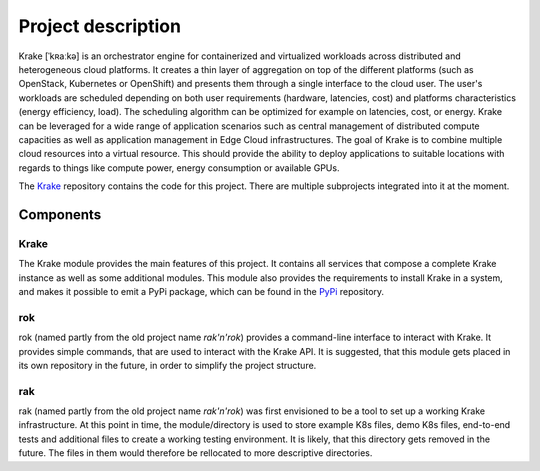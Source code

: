 ===================
Project description
===================

Krake [ˈkʀaːkə] is an orchestrator engine for containerized and virtualized
workloads across distributed and heterogeneous cloud platforms. It creates a
thin layer of aggregation on top of the different platforms (such as OpenStack,
Kubernetes or OpenShift) and presents them through a single interface to the
cloud user. The user's workloads are scheduled depending on both user
requirements (hardware, latencies, cost) and platforms characteristics (energy
efficiency, load). The scheduling algorithm can be optimized for example on
latencies, cost, or energy.
Krake can be leveraged for a wide range of application scenarios such as
central management of distributed compute capacities as well as application
management in Edge Cloud infrastructures.
The goal of Krake is to combine multiple cloud resources into a virtual resource.
This should provide the ability to deploy applications to suitable locations
with regards to things like compute power, energy consumption or available GPUs.

The Krake_ repository contains the code for this project. There are multiple subprojects
integrated into it at the moment.

Components
==========

-----
Krake
-----

The Krake module provides the main features of this project. It contains all services that compose a complete Krake instance as well as some additional modules.
This module also provides the requirements to install Krake in a system, and makes it possible to emit a PyPi package, which can be found in the PyPi_ repository.

---
rok
---

rok (named partly from the old project name `rak'n'rok`) provides a command-line interface to interact with Krake. It provides simple commands, that are used to interact with the Krake API.
It is suggested, that this module gets placed in its own repository in the future, in order to simplify the project structure.

---
rak
---

rak (named partly from the old project name `rak'n'rok`) was first envisioned to be a tool to set up a working Krake infrastructure. At this point in time, the module/directory is used to store example K8s files, demo K8s files, end-to-end tests and additional files to create a working testing environment.
It is likely, that this directory gets removed in the future. The files in them would therefore be rellocated to more descriptive directories.


.. _Krake: https://gitlab.com/rak-n-rok/krake
.. _PyPi: https://pypi.org/project/krake/
